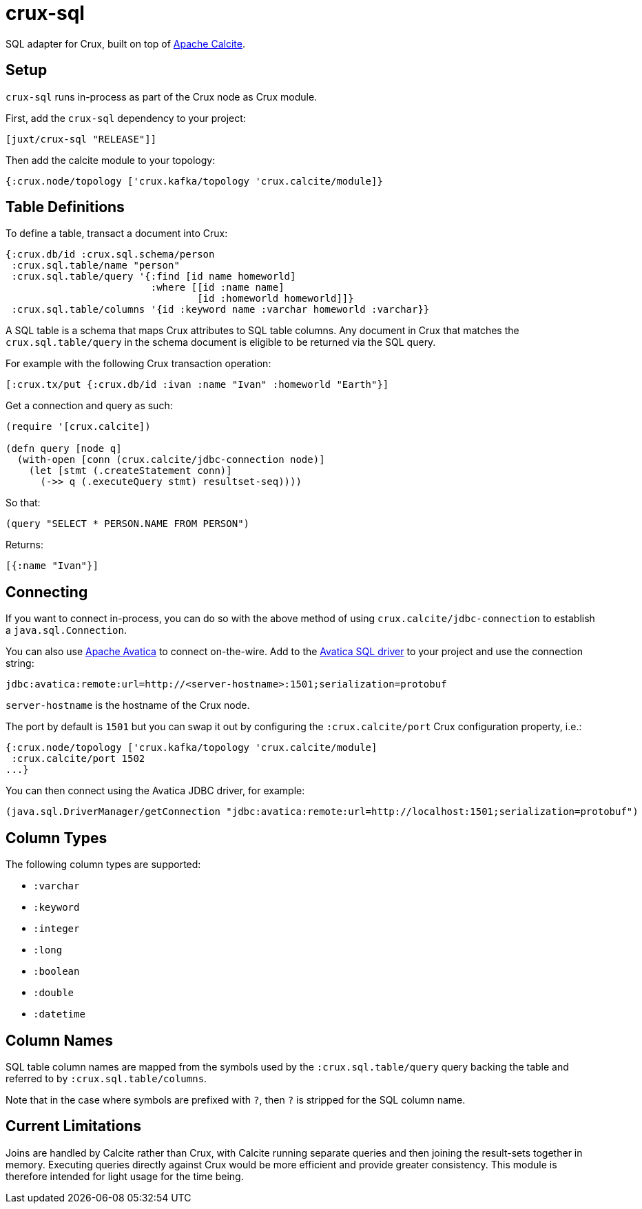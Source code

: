 = crux-sql

SQL adapter for Crux, built on top of https://calcite.apache.org/[Apache Calcite].

== Setup

`crux-sql` runs in-process as part of the Crux node as Crux
module.

First, add the `crux-sql` dependency to your project:

[source,clojure]
----
[juxt/crux-sql "RELEASE"]]
----

Then add the calcite module to your topology:

[source,clojure]
----
{:crux.node/topology ['crux.kafka/topology 'crux.calcite/module]}
----

== Table Definitions

To define a table, transact a document into Crux:

``` clojure
{:crux.db/id :crux.sql.schema/person
 :crux.sql.table/name "person"
 :crux.sql.table/query '{:find [id name homeworld]
                         :where [[id :name name]
                                 [id :homeworld homeworld]]}
 :crux.sql.table/columns '{id :keyword name :varchar homeworld :varchar}}
```

A SQL table is a schema that maps Crux attributes to SQL table
columns. Any document in Crux that matches the `crux.sql.table/query`
in the schema document is eligible to be returned via the SQL query.

For example with the following Crux transaction operation:

[source,clojure]
----
[:crux.tx/put {:crux.db/id :ivan :name "Ivan" :homeworld "Earth"}]
----

Get a connection and query as such:

[source,clojure]
----
(require '[crux.calcite])

(defn query [node q]
  (with-open [conn (crux.calcite/jdbc-connection node)]
    (let [stmt (.createStatement conn)]
      (->> q (.executeQuery stmt) resultset-seq))))
----

So that:

[source,clojure]
----
(query "SELECT * PERSON.NAME FROM PERSON")
----

Returns:

[source,clojure]
----
[{:name "Ivan"}]
----

== Connecting

If you want to connect in-process, you can do so with the above method
of using `crux.calcite/jdbc-connection` to establish a
`java.sql.Connection`.

You can also use https://calcite.apache.org/avatica/[Apache Avatica]
to connect on-the-wire. Add to the
https://mvnrepository.com/artifact/org.apache.calcite.avatica/avatica-core[Avatica
SQL driver] to your project and use the connection string:

[source,properties]
----
jdbc:avatica:remote:url=http://<server-hostname>:1501;serialization=protobuf
----

`server-hostname` is the hostname of the Crux node.

The port by default is `1501` but you can swap it out by configuring
the `:crux.calcite/port` Crux configuration property, i.e.:

[source,clojure]
----
{:crux.node/topology ['crux.kafka/topology 'crux.calcite/module]
 :crux.calcite/port 1502
...}
----

You can then connect using the Avatica JDBC driver, for example:

[source,clojure]
----
(java.sql.DriverManager/getConnection "jdbc:avatica:remote:url=http://localhost:1501;serialization=protobuf")
----

== Column Types

The following column types are supported:

* `:varchar`
* `:keyword`
* `:integer`
* `:long`
* `:boolean`
* `:double`
* `:datetime`

== Column Names

SQL table column names are mapped from the symbols used by the
`:crux.sql.table/query` query backing the table and referred to by
`:crux.sql.table/columns`.

Note that in the case where symbols are prefixed with `?`, then `?` is
stripped for the SQL column name.

== Current Limitations

Joins are handled by Calcite rather than Crux, with Calcite running
separate queries and then joining the result-sets together in
memory. Executing queries directly against Crux would be more
efficient and provide greater consistency. This module is therefore
intended for light usage for the time being.
